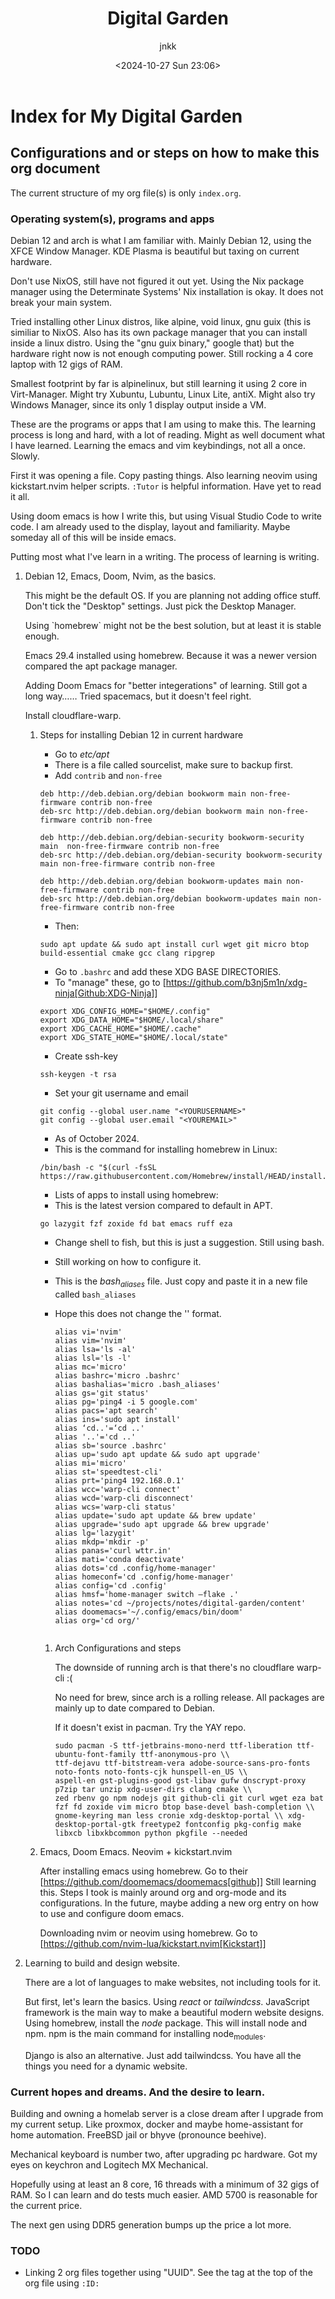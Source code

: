 :PROPERTIES:
:ID:       fca93980-a2e1-45c1-b5e0-063f8f0a95fc
:END:
#+title: Digital Garden
#+author: jnkk
#+date: <2024-10-27 Sun 23:06>


* Index for My Digital Garden

** Configurations and or steps on how to make this org document

The current structure of my org file(s) is only =index.org=.


*** Operating system(s), programs and apps

Debian 12 and arch is what I am familiar with. Mainly Debian 12, using the XFCE Window Manager. KDE Plasma is beautiful but taxing on current hardware.

Don't use NixOS, still have not figured it out yet. Using the Nix package manager using the Determinate Systems' Nix installation is okay. It does not break your main system.

Tried installing other Linux distros, like alpine, void linux, gnu guix (this is similiar to NixOS. Also has its own package manager that you can install inside a linux distro. Using the "gnu guix binary," google that) but the hardware right now is not enough computing power. Still rocking a 4 core laptop with 12 gigs of RAM.

Smallest footprint by far is alpinelinux, but still learning it using 2 core in Virt-Manager.
Might try Xubuntu, Lubuntu, Linux Lite, antiX.
Might also try Windows Manager, since its only 1 display output inside a VM.

These are the programs or apps that I am using to make this.
The learning process is long and hard, with a lot of reading. Might as well document what I have learned.
Learning the emacs and vim keybindings, not all a once. Slowly.

First it was opening a file. Copy pasting things.
Also learning neovim using kickstart.nvim helper scripts.
=:Tutor= is helpful information. Have yet to read it all.

Using doom emacs is how I write this, but using Visual Studio Code to write code. I am already used to the display, layout and familiarity. Maybe someday all of this will be inside emacs.

Putting most what I've learn in a writing. The process of learning is writing.

**** Debian 12, Emacs, Doom, Nvim, as the basics.

This might be the default OS.
If you are planning not adding office stuff. Don't tick the "Desktop" settings. Just pick the Desktop Manager.

Using `homebrew` might not be the best solution, but at least it is stable enough.

Emacs 29.4 installed using homebrew. Because it was a newer version compared the apt package manager.

Adding Doom Emacs for "better integerations" of learning. Still got a long way......
Tried spacemacs, but it doesn't feel right.

Install cloudflare-warp.

***** Steps for installing Debian 12 in current hardware

- Go to /etc/apt/
- There is a file called sourcelist, make sure to backup first.
- Add =contrib= and =non-free=

#+begin_src
deb http://deb.debian.org/debian bookworm main non-free-firmware contrib non-free
deb-src http://deb.debian.org/debian bookworm main non-free-firmware contrib non-free

deb http://deb.debian.org/debian-security bookworm-security main  non-free-firmware contrib non-free
deb-src http://deb.debian.org/debian-security bookworm-security main non-free-firmware contrib non-free

deb http://deb.debian.org/debian bookworm-updates main non-free-firmware contrib non-free
deb-src http://deb.debian.org/debian bookworm-updates main non-free-firmware contrib non-free
#+end_src

- Then:

#+begin_src
sudo apt update && sudo apt install curl wget git micro btop build-essential cmake gcc clang ripgrep
#+end_src

- Go to =.bashrc= and add these XDG BASE DIRECTORIES.
- To "manage" these, go to [https://github.com/b3nj5m1n/xdg-ninja[Github:XDG-Ninja]]

#+begin_src
export XDG_CONFIG_HOME="$HOME/.config"
export XDG_DATA_HOME="$HOME/.local/share"
export XDG_CACHE_HOME="$HOME/.cache"
export XDG_STATE_HOME="$HOME/.local/state"
#+end_src

- Create ssh-key

#+begin_src
ssh-keygen -t rsa
#+end_src

- Set your git username and email

#+begin_src
git config --global user.name "<YOURUSERNAME>"
git config --global user.email "<YOUREMAIL>"
#+end_src

- As of October 2024.
- This is the command for installing homebrew in Linux:

#+begin_src
/bin/bash -c "$(curl -fsSL https://raw.githubusercontent.com/Homebrew/install/HEAD/install.sh)"
#+end_src

- Lists of apps to install using homebrew:
- This is the latest version compared to default in APT.

#+begin_src
go lazygit fzf zoxide fd bat emacs ruff eza
#+end_src

- Change shell to fish, but this is just a suggestion. Still using bash.
- Still working on how to configure it.

- This is the /bash_aliases/ file. Just copy and paste it in a new file called =bash_aliases=
- Hope this does not change the '' format.

  #+begin_src
alias vi='nvim'
alias vim='nvim'
alias lsa='ls -al'
alias lsl='ls -l'
alias mc='micro'
alias bashrc='micro .bashrc'
alias bashalias='micro .bash_aliases'
alias gs='git status'
alias pg='ping4 -i 5 google.com'
alias pacs='apt search'
alias ins='sudo apt install'
alias ‘cd..'=‘cd ..'
alias '..'='cd ..'
alias sb='source .bashrc'
alias up='sudo apt update && sudo apt upgrade'
alias mi='micro'
alias st='speedtest-cli'
alias prt='ping4 192.168.0.1'
alias wcc='warp-cli connect'
alias wcd='warp-cli disconnect'
alias wcs='warp-cli status'
alias update='sudo apt update && brew update'
alias upgrade='sudo apt upgrade && brew upgrade'
alias lg='lazygit'
alias mkdp='mkdir -p'
alias panas='curl wttr.in'
alias mati='conda deactivate'
alias dots='cd .config/home-manager'
alias homeconf='cd .config/home-manager'
alias config='cd .config'
alias hmsf='home-manager switch —flake .'
alias notes='cd ~/projects/notes/digital-garden/content'
alias doomemacs='~/.config/emacs/bin/doom'
alias org='cd org/'

#+end_src



****** Arch Configurations and steps

The downside of running arch is that there's no cloudflare warp-cli :(

No need for brew, since arch is a rolling release.
All packages are mainly up to date compared to Debian.

If it doesn't exist in pacman. Try the YAY repo.

#+begin_src
sudo pacman -S ttf-jetbrains-mono-nerd ttf-liberation ttf-ubuntu-font-family ttf-anonymous-pro \\
ttf-dejavu ttf-bitstream-vera adobe-source-sans-pro-fonts noto-fonts noto-fonts-cjk hunspell-en_US \\
aspell-en gst-plugins-good gst-libav gufw dnscrypt-proxy p7zip tar unzip xdg-user-dirs clang cmake \\
zed rbenv go npm nodejs git github-cli git curl wget eza bat fzf fd zoxide vim micro btop base-devel bash-completion \\
gnome-keyring man less cronie xdg-desktop-portal \\ xdg-desktop-portal-gtk freetype2 fontconfig pkg-config make libxcb libxkbcommon python pkgfile --needed
#+end_src

***** Emacs, Doom Emacs. Neovim + kickstart.nvim

After installing emacs using homebrew.
Go to their [https://github.com/doomemacs/doomemacs[github]]
Still learning this.
Steps I took is mainly around org and org-mode and its configurations.
In the future, maybe adding a new org entry on how to use and configure doom emacs.

Downloading nvim or neovim using homebrew.
Go to [https://github.com/nvim-lua/kickstart.nvim[Kickstart]]


**** Learning to build and design website.

There are a lot of languages to make websites, not including tools for it.

But first, let's learn the basics.
Using /react/ or /tailwindcss/. JavaScript framework is the main way to make a beautiful modern website designs.
Using homebrew, install the /node/ package. This will install node and npm.
npm is the main command for installing node_modules.

Django is also an alternative. Just add tailwindcss.
You have all the things you need for a dynamic website.


*** Current hopes and dreams. And the desire to learn.

Building and owning a homelab server is a close dream after I upgrade from my current setup.
Like proxmox, docker and maybe home-assistant for home automation.
FreeBSD jail or bhyve (pronounce beehive).

Mechanical keyboard is number two, after upgrading pc hardware.
Got my eyes on keychron and Logitech MX Mechanical.

Hopefully using at least an 8 core, 16 threads with a minimum of 32 gigs of RAM. So I can learn and do tests much easier.
AMD 5700 is reasonable for the current price.

The next gen using DDR5 generation bumps up the price a lot more.


*** TODO

- Linking 2 org files together using "UUID". See the tag at the top of the org file using =:ID:=
